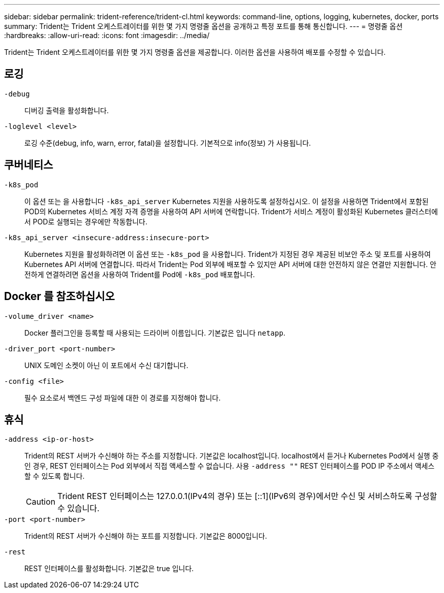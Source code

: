 ---
sidebar: sidebar 
permalink: trident-reference/trident-cl.html 
keywords: command-line, options, logging, kubernetes, docker, ports 
summary: Trident는 Trident 오케스트레이터를 위한 몇 가지 명령줄 옵션을 공개하고 특정 포트를 통해 통신합니다. 
---
= 명령줄 옵션
:hardbreaks:
:allow-uri-read: 
:icons: font
:imagesdir: ../media/


[role="lead"]
Trident는 Trident 오케스트레이터를 위한 몇 가지 명령줄 옵션을 제공합니다. 이러한 옵션을 사용하여 배포를 수정할 수 있습니다.



== 로깅

`-debug`:: 디버깅 출력을 활성화합니다.
`-loglevel <level>`:: 로깅 수준(debug, info, warn, error, fatal)을 설정합니다. 기본적으로 info(정보) 가 사용됩니다.




== 쿠버네티스

`-k8s_pod`:: 이 옵션 또는 을 사용합니다 `-k8s_api_server` Kubernetes 지원을 사용하도록 설정하십시오. 이 설정을 사용하면 Trident에서 포함된 POD의 Kubernetes 서비스 계정 자격 증명을 사용하여 API 서버에 연락합니다. Trident가 서비스 계정이 활성화된 Kubernetes 클러스터에서 POD로 실행되는 경우에만 작동합니다.
`-k8s_api_server <insecure-address:insecure-port>`:: Kubernetes 지원을 활성화하려면 이 옵션 또는 `-k8s_pod` 을 사용합니다. Trident가 지정된 경우 제공된 비보안 주소 및 포트를 사용하여 Kubernetes API 서버에 연결합니다. 따라서 Trident는 Pod 외부에 배포할 수 있지만 API 서버에 대한 안전하지 않은 연결만 지원합니다. 안전하게 연결하려면 옵션을 사용하여 Trident를 Pod에 `-k8s_pod` 배포합니다.




== Docker 를 참조하십시오

`-volume_driver <name>`:: Docker 플러그인을 등록할 때 사용되는 드라이버 이름입니다. 기본값은 입니다 `netapp`.
`-driver_port <port-number>`:: UNIX 도메인 소켓이 아닌 이 포트에서 수신 대기합니다.
`-config <file>`:: 필수 요소로서 백엔드 구성 파일에 대한 이 경로를 지정해야 합니다.




== 휴식

`-address <ip-or-host>`:: Trident의 REST 서버가 수신해야 하는 주소를 지정합니다. 기본값은 localhost입니다. localhost에서 듣거나 Kubernetes Pod에서 실행 중인 경우, REST 인터페이스는 Pod 외부에서 직접 액세스할 수 없습니다. 사용 `-address ""` REST 인터페이스를 POD IP 주소에서 액세스할 수 있도록 합니다.
+
--

CAUTION: Trident REST 인터페이스는 127.0.0.1(IPv4의 경우) 또는 [::1](IPv6의 경우)에서만 수신 및 서비스하도록 구성할 수 있습니다.

--
`-port <port-number>`:: Trident의 REST 서버가 수신해야 하는 포트를 지정합니다. 기본값은 8000입니다.
`-rest`:: REST 인터페이스를 활성화합니다. 기본값은 true 입니다.

